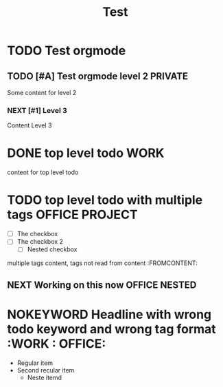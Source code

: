 #+TITLE: Test

* TODO Test orgmode
  DEADLINE: <2021-07-21 Wed 22:02>  CLOSED: [2021-07-21 Wed 23:12]
  :PROPERTIES:

  :CUSTOM_ID: 1
  :CATEGORY: testing
  :END:
** TODO [#A] Test orgmode level 2 :PRIVATE:
Some content for level 2
*** NEXT [#1] Level 3
Content Level 3
* DONE top level todo :WORK:
content for top level todo
* TODO top level todo with multiple tags :OFFICE:PROJECT:
  - [ ] The checkbox
  - [ ] The checkbox 2
    - [ ] Nested checkbox
multiple tags content, tags not read from content :FROMCONTENT:
** NEXT Working on this now :OFFICE:NESTED:
* NOKEYWORD Headline with wrong todo keyword and wrong tag format :WORK : OFFICE:
  - Regular item
  - Second recular item
    - Neste itemd
